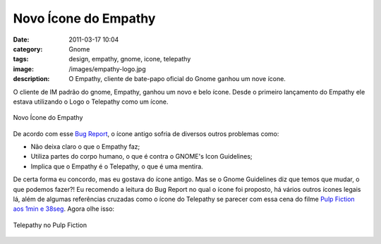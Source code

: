 Novo Ícone do Empathy
#####################
:date: 2011-03-17 10:04
:category: Gnome
:tags: design, empathy, gnome, icone, telepathy
:image: /images/empathy-logo.jpg
:description: O Empathy, cliente de bate-papo oficial do Gnome ganhou um nove ícone.

O cliente de IM padrão do gnome, Empathy, ganhou um novo e belo ícone.  Desde o primeiro lançamento do Empathy ele estava utilizando o Logo o Telepathy como um ícone.

.. figure:: {filename}/images/empathy-icon.png
        :align: center
        :alt: Novo Ícone do Empathy
        :target: {filename}/images/empathy-icon.png

        Novo Ícone do Empathy

De acordo com esse `Bug Report`_, o ícone antigo sofria de diversos outros problemas como:

.. more

-  Não deixa claro o que o Empathy faz;
-  Utiliza partes do corpo humano, o que é contra o GNOME's Icon
   Guidelines;
-  Implica que o Empathy é o Telepathy, o que é uma mentira.

De certa forma eu concordo, mas eu gostava do ícone antigo. Mas se o Gnome Guidelines diz que temos que mudar, o que podemos fazer?! Eu recomendo a leitura do Bug Report no qual o ícone foi proposto, há vários outros ícones legais lá, além de algumas referências cruzadas como o ícone do Telepathy se parecer com essa cena do filme `Pulp Fiction aos 1min e 38seg`_. Agora olhe isso:


.. figure:: {filename}/images/telepathy_pulp_fiction.png
        :target: {filename}/images/telepathy_pulp_fiction.png
        :align: center
        :alt: Telepathy no Pulp Fiction

        Telepathy no Pulp Fiction

.. _|image2|: http://blogs.codecommunity.org/mindbending/?attachment_id=1157
.. _Bug Report: http://bugzilla.gnome.org/show_bug.cgi?id=614640
.. _Pulp Fiction aos 1min e 38seg: http://www.youtube.com/watch?v=TPFRZDotAQc
.. _|image3|: http://blogs.codecommunity.org/mindbending/?attachment_id=1158
